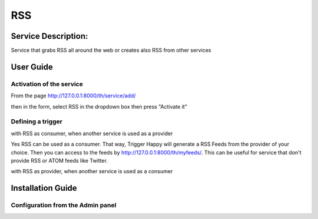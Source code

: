 RSS
===

Service Description:
--------------------

Service that grabs RSS all around the web or creates also RSS from other services

User Guide
----------

Activation of the service
~~~~~~~~~~~~~~~~~~~~~~~~~

From the page http://127.0.0.1:8000/th/service/add/

.. image:: https://raw.githubusercontent.com/foxmask/django-th/master/docs/installation_guide/public_service_wallabag_add.png
   :alt: My Activated Services

then in the form, select RSS in the dropdown box then press "Activate it"

Defining a trigger
~~~~~~~~~~~~~~~~~~

with RSS as consumer, when another service is used as a provider

.. image:: https://raw.githubusercontent.com/foxmask/django-th/master/docs/installation_guide/rss_consumer_step3.png
    :alt: rss step 3

.. image:: https://raw.githubusercontent.com/foxmask/django-th/master/docs/installation_guide/rss_consumer_step4.png
    :alt: rss step 4

Yes RSS can be used as a consumer. That way, Trigger Happy will generate a RSS Feeds from the provider of your choice.
Then you can access to the feeds by http://127.0.0.1:8000/th/myfeeds/. This can be useful for service that don't provide RSS or ATOM feeds like Twitter.

with RSS as provider, when another service is used as a consumer

.. image:: https://raw.githubusercontent.com/foxmask/django-th/master/docs/installation_guide/rss_provider_step1.png
    :alt: rss step 1

.. image:: https://raw.githubusercontent.com/foxmask/django-th/master/docs/installation_guide/rss_provider_step2.png
    :alt: rss step 2

Installation Guide
------------------

Configuration from the Admin panel
~~~~~~~~~~~~~~~~~~~~~~~~~~~~~~~~~~

.. image:: https://raw.githubusercontent.com/foxmask/django-th/master/docs/installation_guide/service_rss.png
    :alt: rss
